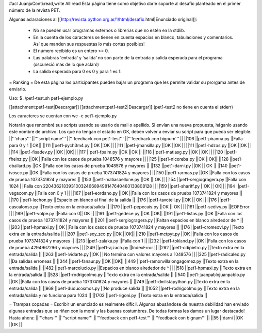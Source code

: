 #acl JuanjoConti:read,write All:read
Esta página tiene como objetivo darle soporte al desafío planteado en el primer número de la revista PET.

Algunas aclaraciones al [[http://revista.python.org.ar/1/html/desafio.html|Enunciado original]]:

 * No se pueden usar programas externos o librerías que no estén en la stdlib.
 * En la cuenta de los caracteres se tienen en cuenta espacios en blanco,  tabulaciones y comentarios. Así que manden sus respuestas lo más cortas  posibles!
 * El número recibido es un entero >= 0.
 * Las  palabras 'entrada' y 'salida' no son parte de la entrada y salida  esperada para el programa (oscureció más de lo que aclaró)
 * La salida esperada para 0 es 0 y para 1 es 1.

= Ranking =
De esta página los participantes pueden bajar un programa que les permite validar su prorgama antes de enviarlo.

Uso: $ ./pet1-test.sh pet1-ejemplo.py

[[attachment:pet1-test|Descargar]] [[attachment:pet1-test2|Descargar]] (pet1-test2 no tiene en cuenta el stderr)

Los caracteres se cuentan con wc -c pet1-ejemplo.py

Notarán que renombré sus scripts usando su usario de mail o apellido. Si envían una nueva propuesta, háganlo usando este nombre de archivo. Los que no tengan el estado en OK, deben volver a enviar su script para que pueda ser elegible.
||'''chars''' ||'''script name''' ||'''feedback con pet1-test''' ||'''feedback con bignum''' ||
||106 ||pet1-piranna.py ||Falla para 0 y 1 ||OK||
||111 ||pet1-pych3m4.py ||OK ||OK ||
||111 ||pet1-jmansilla.py ||OK ||OK ||
||111 ||pet1-hdzos.py ||OK ||OK ||
||114 ||pet1-fisadev.py ||OK ||OK||
||117 ||pet1-fpalm.py ||OK ||OK ||
||118 ||pet1-matiasg.py ||OK ||OK ||
||120 ||pet1-fheinz.py ||OK ||Falla con los casos de prueba 1048576 y mayores ||
||125 ||pet1-nicoreba.py ||OK ||OK||
||128 ||pet1-cballard.py ||OK ||Falla con los casos de prueba 1048576 y mayores ||
||132 ||pet1-darni.py ||OK || OK ||
||140 ||pet1-ivoscc.py ||OK ||Falla con los casos de prueba 1073741824 y mayores ||
||150 ||pet1-rarmas.py ||OK ||Falla con los casos de prueba 1073741824 y mayores ||
||153 ||pet1-matiasbellone.py ||OK || OK ||
||154 ||pet1-sergiogragera.py ||Falla con 1024 || Falla con 2204362183931003246689498147640480133808128 ||
||159 ||pet1-shariff.py ||OK || OK||
||164 ||pet1-vegacom.py ||Falla con 0 y 1 ||
||167 ||pet1-eordano.py ||OK ||Falla con los casos de prueba 1073741824 y mayores ||
||170 ||pet1-lechon.py ||Espacio en blanco al final de la salida ||
||176 ||pet1-tavotell.py ||OK || OK ||
||176 ||pet1-casoalonso.py ||Texto extra en la entrada/salida ||
||179 ||pet1-pepecuis.py ||OK || OK ||
||181 ||pet1-sedivy.py ||EOFError ||
||189 ||pet1-volpe.py ||Falla con 0|| OK ||
||191 ||pet1-gedece.py ||OK ||OK||
||191 ||pet1-listas.py ||OK ||Falla con los casos de prueba 1073741824 y mayores ||
||201 ||pet1-sergiogragera.py ||Faltan espacios en blanco alrededor de * ||
||203 ||pet1-hpmaxi.py ||OK ||Falla con los casos de prueba 1073741824 y mayores ||
||176 ||pet1-cromeovl.py ||Texto extra en la entrada/salida ||
||207 ||pet1-soy_zco.py ||OK ||OK||
||210 ||pet1-mctpyt.py ||OK ||Falla con los casos de prueba 1073741824 y mayores ||
||213 ||pet1-zalaka.py ||Falla con 1 ||
||232 ||pet1-tokland.py ||OK ||Falla con los casos de prueba 4294967296 y mayores ||
||249 ||pet1-ajzach.py ||IndexError ||
||262 ||pet1-cdipietro.py ||Texto extra en la entrada/salida ||
||263 ||pet1-lvidarte.py ||OK || No termina con valores mayores a 1048576 ||
||325 ||pet1-radicaled.py ||Da salidas erroneas ||
||344 ||pet1-fanaur.py ||OK ||OK||
||449 ||pet1-ramonvillalongagomez.py ||Texto extra en la entrada/salida ||
||482 ||pet1-marcolucio.py ||Espacios en blanco alrededor de ^ ||
||518 ||pet1-hpmaxi.py ||Texto extra en la entrada/salida ||
||528 ||pet1-rodrigoolmo.py ||Texto extra en la entrada/salida ||
||540 ||pet1-juanpablojuanpablo.py ||OK ||Falla con los casos de prueba 1073741824 y mayores ||
||749 ||pet1-dmlistapython.py ||Texto extra en la entrada/salida ||
||968 ||pet1-duducosmos.py ||No produce salida ||
||1052 ||pet1-rodrigoolmo.py ||Texto extra en la entrada/salida y no funciona para 1024 ||
||1702 ||pet1-rigoni.py ||Texto extra en la entrada/salida ||




= Trampas copadas =
Escribir un enunciado es realmente difícil. Algunos abusándose de nuestra debilidad han enviado algunas entradas que se riñen con la moral y las buenas costumbres. De todas formas les damos un lugar destacado! Hasta ahora:
||'''chars''' ||'''script name''' ||'''feedback con pet1-test''' ||'''feedback con bignum''' ||
||55 ||darni ||OK ||OK ||
